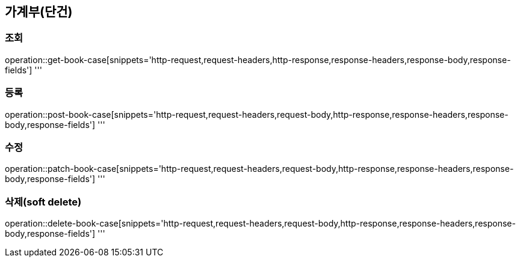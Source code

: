== 가계부(단건)

=== 조회

operation::get-book-case[snippets='http-request,request-headers,http-response,response-headers,response-body,response-fields']
'''

=== 등록

operation::post-book-case[snippets='http-request,request-headers,request-body,http-response,response-headers,response-body,response-fields']
'''

=== 수정

operation::patch-book-case[snippets='http-request,request-headers,request-body,http-response,response-headers,response-body,response-fields']
'''

=== 삭제(soft delete)

operation::delete-book-case[snippets='http-request,request-headers,request-body,http-response,response-headers,response-body,response-fields']
'''
